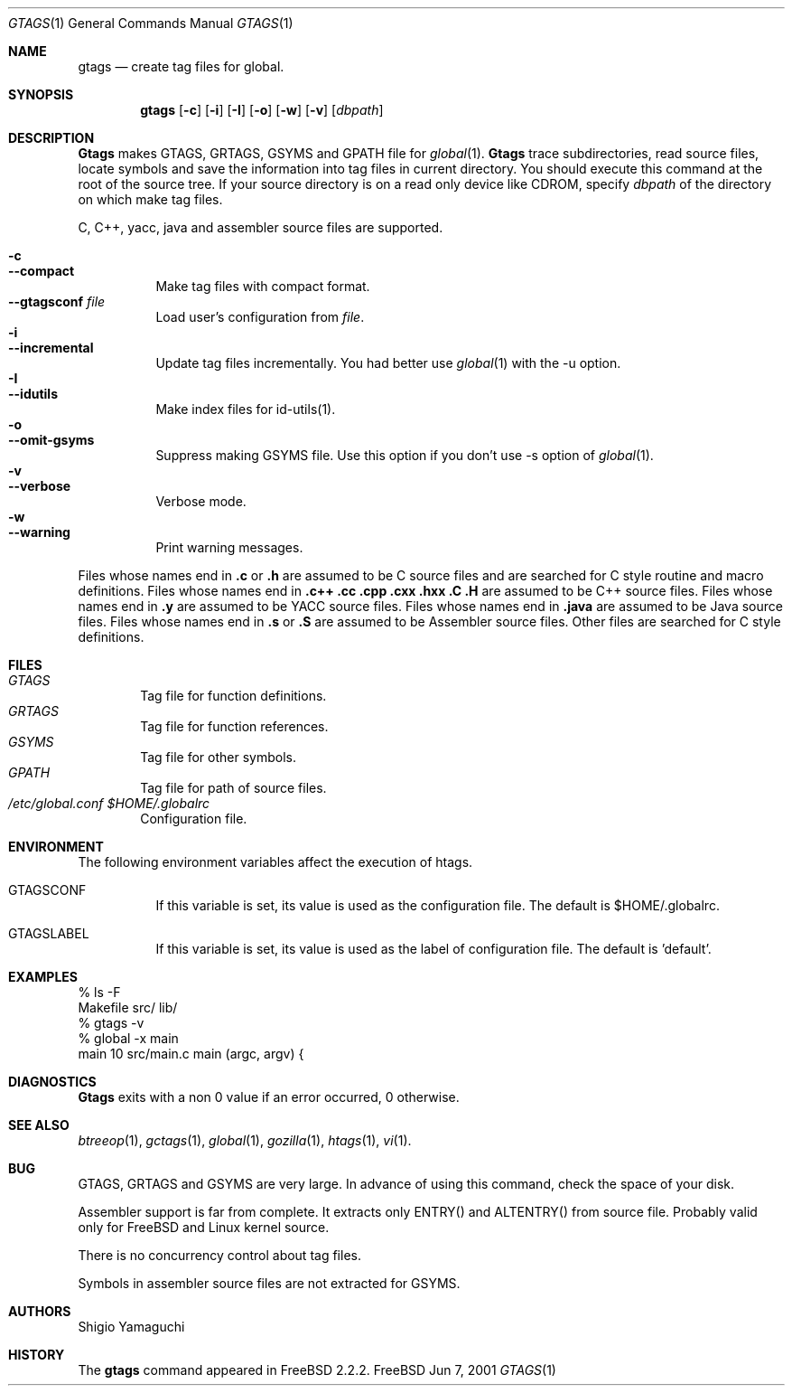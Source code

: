 .\"
.\" Copyright (c) 1996, 1997, 1998, 1999
.\"             Shigio Yamaguchi. All rights reserved.
.\" Copyright (c) 1999, 2000, 2001
.\"             Tama Communications Corporation. All rights reserved.
.\"
.\" This file is part of GNU GLOBAL.
.\"
.\" GNU GLOBAL is free software; you can redistribute it and/or modify
.\" it under the terms of the GNU General Public License as published by
.\" the Free Software Foundation; either version 2, or (at your option)
.\" any later version.
.\"
.\" GNU GLOBAL is distributed in the hope that it will be useful,
.\" but WITHOUT ANY WARRANTY; without even the implied warranty of
.\" MERCHANTABILITY or FITNESS FOR A PARTICULAR PURPOSE.  See the
.\" GNU General Public License for more details.
.\"
.\" You should have received a copy of the GNU General Public License
.\" along with this program; if not, write to the Free Software
.\" Foundation, Inc., 59 Temple Place - Suite 330, Boston, MA 02111-1307, USA.
.\"
.Dd Jun 7, 2001
.Dt GTAGS 1
.Os FreeBSD
.Sh NAME
.Nm gtags
.Nd create tag files for global.
.Sh SYNOPSIS
.Nm gtags
.Op Fl c
.Op Fl i
.Op Fl I
.Op Fl o
.Op Fl w
.Op Fl v
.Op Ar dbpath
.Sh DESCRIPTION
.Nm Gtags
makes GTAGS, GRTAGS, GSYMS and GPATH file for
.Xr global 1 .
.Nm Gtags
trace subdirectories, read source files,
locate symbols and save the information into tag files in current directory.
You should execute this command at the root of the source tree.
If your source directory is on a read only device like CDROM, specify
.Ar dbpath
of the directory on which make tag files.
.Pp
C, C++, yacc, java and assembler source files are supported.
.Pp
.Bl -tag -width Ds -compact
.It Fl c
.It Fl -compact
Make tag files with compact format.
.It Fl -gtagsconf Ar file
Load user's configuration from
.Ar file .
.It Fl i
.It Fl -incremental
Update tag files incrementally. You had better use
.Xr global 1
with the -u option.
.It Fl I
.It Fl -idutils
Make index files for id-utils(1).
.It Fl o
.It Fl -omit-gsyms
Suppress making GSYMS file.
Use this option if you don't use -s option of
.Xr global 1 .
.It Fl v
.It Fl -verbose
Verbose mode.
.It Fl w
.It Fl -warning
Print warning messages.
.El
.Pp
Files whose names end in
.Nm \&.c
or
.Nm \&.h
are assumed to be C
source files and are searched for C style routine and macro definitions.
Files whose names end in
.Nm \&.c++
.Nm \&.cc
.Nm \&.cpp
.Nm \&.cxx
.Nm \&.hxx
.Nm \&.C
.Nm \&.H
are assumed to be C++
source files.
Files whose names end in
.Nm \&.y
are assumed to be
.Tn YACC
source files.
Files whose names end in
.Nm \&.java
are assumed to be Java source files.
Files whose names end in
.Nm \&.s
or
.Nm \&.S
are assumed to be Assembler
source files.
Other files are searched for C style definitions.
.Sh FILES
.Bl -tag -width tags -compact
.It Pa GTAGS
Tag file for function definitions.
.It Pa GRTAGS
Tag file for function references.
.It Pa GSYMS
Tag file for other symbols.
.It Pa GPATH
Tag file for path of source files.
.It Pa /etc/global.conf $HOME/.globalrc
Configuration file.
.El
.Sh ENVIRONMENT
The following environment variables affect the execution of htags.
.Pp
.Bl -tag -width indent
.It Ev GTAGSCONF
If this variable is set, its value is used as the configuration file.
The default is $HOME/.globalrc.
.It Ev GTAGSLABEL
If this variable is set, its value is used as the label of configuration file.
The default is 'default'.
.El
.Sh EXAMPLES
  % ls -F
  Makefile      src/    lib/
  % gtags -v
  % global -x main
  main              10 src/main.c  main (argc, argv) {
.Sh DIAGNOSTICS
.Nm Gtags
exits with a non 0 value if an error occurred, 0 otherwise.
.Sh SEE ALSO
.Xr btreeop 1 ,
.Xr gctags 1 ,
.Xr global 1 ,
.Xr gozilla 1 ,
.Xr htags 1 ,
.Xr vi 1 .
.Sh BUG
GTAGS, GRTAGS and GSYMS are very large.
In advance of using this command, check the space of your disk.
.Pp
Assembler support is far from complete.  It extracts only ENTRY()
and ALTENTRY() from source file. Probably valid only for FreeBSD and Linux
kernel source.
.Pp
There is no concurrency control about tag files.
.Pp
Symbols in assembler source files are not extracted for GSYMS.
.Sh AUTHORS
Shigio Yamaguchi
.Sh HISTORY
The
.Nm
command appeared in FreeBSD 2.2.2.
